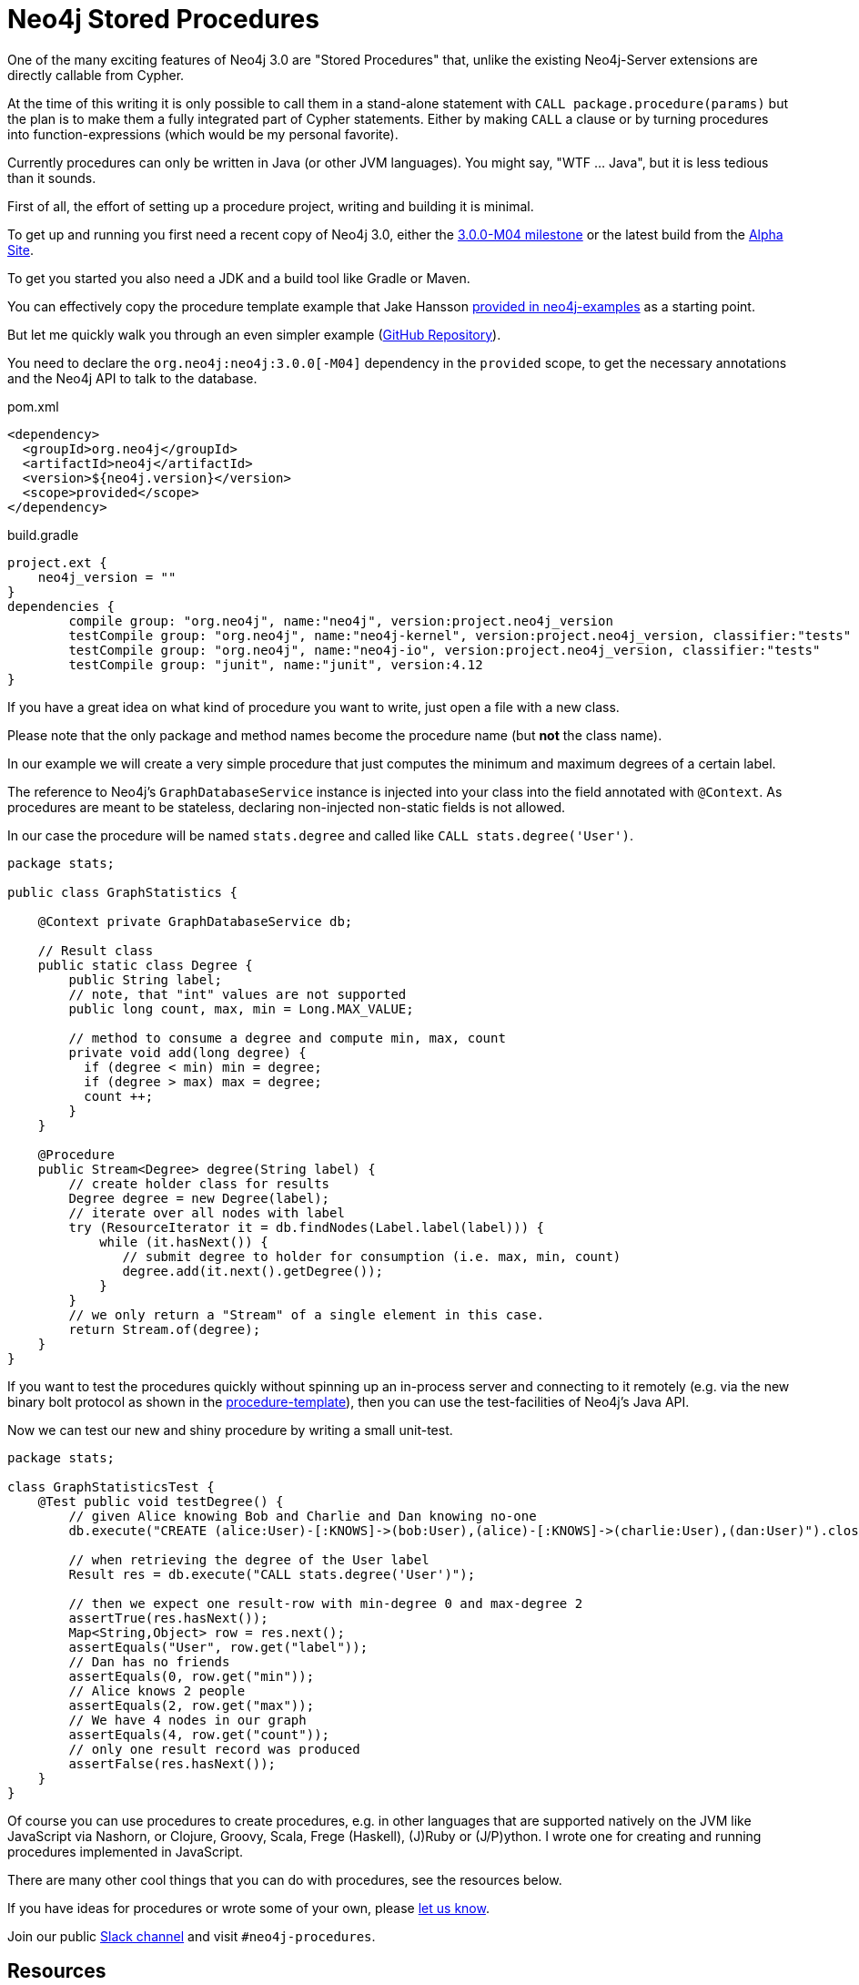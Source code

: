 = Neo4j Stored Procedures

One of the many exciting features of Neo4j 3.0 are "Stored Procedures" that, unlike the existing Neo4j-Server extensions are directly callable from Cypher.

At the time of this writing it is only possible to call them in a stand-alone statement with `CALL package.procedure(params)` 
but the plan is to make them a fully integrated part of Cypher statements.
Either by making `CALL` a clause or by turning procedures into function-expressions (which would be my personal favorite).

Currently procedures can only be written in Java (or other JVM languages).
You might say, "WTF ... Java", but it is less tedious than it sounds.

First of all, the effort of setting up a procedure project, writing and building it is minimal.

To get up and running you first need a recent copy of Neo4j 3.0, 
either the http://neo4j.com/download/other-releases[3.0.0-M04 milestone] or the latest build from the http://alpha.neohq.net[Alpha Site].

To get you started you also need a JDK and a build tool like Gradle or Maven.

You can effectively copy the procedure template example that Jake Hansson https://github.com/neo4j-examples/neo4j-procedure-template[provided in neo4j-examples] as a starting point.

But let me quickly walk you through an even simpler example (https://github.com/jexp/neo4j-procedures-demo[GitHub Repository]).

You need to declare the `org.neo4j:neo4j:3.0.0[-M04]` dependency in the `provided` scope, to get the necessary annotations and the Neo4j API to talk to the database.

.pom.xml
[source,xml]
----
<dependency>
  <groupId>org.neo4j</groupId>
  <artifactId>neo4j</artifactId>
  <version>${neo4j.version}</version>
  <scope>provided</scope>
</dependency>
----

.build.gradle
[source,groovy]
----
project.ext {
    neo4j_version = ""
}
dependencies {
	compile group: "org.neo4j", name:"neo4j", version:project.neo4j_version
	testCompile group: "org.neo4j", name:"neo4j-kernel", version:project.neo4j_version, classifier:"tests"
	testCompile group: "org.neo4j", name:"neo4j-io", version:project.neo4j_version, classifier:"tests"
	testCompile group: "junit", name:"junit", version:4.12
}
----

If you have a great idea on what kind of procedure you want to write, just open a file with a new class.

Please note that the only package and method names become the procedure name (but *not* the class name).

In our example we will create a very simple procedure that just computes the minimum and maximum degrees of a certain label.

The reference to Neo4j's `GraphDatabaseService` instance is injected into your class into the field annotated with `@Context`.
As procedures are meant to be stateless, declaring non-injected non-static fields is not allowed.

In our case the procedure will be named `stats.degree` and called like `CALL stats.degree('User')`.

[source,java]
----
package stats;

public class GraphStatistics {

    @Context private GraphDatabaseService db;

    // Result class
    public static class Degree {
        public String label;
        // note, that "int" values are not supported
        public long count, max, min = Long.MAX_VALUE;

        // method to consume a degree and compute min, max, count
        private void add(long degree) {
          if (degree < min) min = degree;
          if (degree > max) max = degree;
          count ++;
        }
    }

    @Procedure
    public Stream<Degree> degree(String label) {
        // create holder class for results
        Degree degree = new Degree(label);
        // iterate over all nodes with label
        try (ResourceIterator it = db.findNodes(Label.label(label))) {
            while (it.hasNext()) {
               // submit degree to holder for consumption (i.e. max, min, count)
               degree.add(it.next().getDegree());
            }
        }
        // we only return a "Stream" of a single element in this case.
        return Stream.of(degree);
    }
}
----

If you want to test the procedures quickly without spinning up an in-process server and connecting to it remotely (e.g. via the new binary bolt protocol as shown in the https://github.com/neo4j-examples/neo4j-procedure-template[procedure-template]), then you can use the test-facilities of Neo4j's Java API.

////
For testing it makes sense to depend on `org.neo4j.test:neo4j-harness` to spin up an in-process server and use the new `org.neo4j.driver:neo4j-java-driver` to communicate with that server.
////

Now we can test our new and shiny procedure by writing a small unit-test.

[source,java]
----
package stats;

class GraphStatisticsTest {
    @Test public void testDegree() {
        // given Alice knowing Bob and Charlie and Dan knowing no-one
        db.execute("CREATE (alice:User)-[:KNOWS]->(bob:User),(alice)-[:KNOWS]->(charlie:User),(dan:User)").close();

        // when retrieving the degree of the User label
        Result res = db.execute("CALL stats.degree('User')");

        // then we expect one result-row with min-degree 0 and max-degree 2
        assertTrue(res.hasNext());
        Map<String,Object> row = res.next();
        assertEquals("User", row.get("label"));
        // Dan has no friends
        assertEquals(0, row.get("min"));
        // Alice knows 2 people
        assertEquals(2, row.get("max"));
        // We have 4 nodes in our graph
        assertEquals(4, row.get("count"));
        // only one result record was produced
        assertFalse(res.hasNext());
    }
}
----

Of course you can use procedures to create procedures, e.g. in other languages that are supported natively on the JVM like JavaScript via Nashorn, or Clojure, Groovy, Scala, Frege (Haskell), (J)Ruby or (J/P)ython.
I wrote one for creating and running procedures implemented in JavaScript.

There are many other cool things that you can do with procedures, see the resources below.

If you have ideas for procedures or wrote some of your own, please link:mailto:michael@neo4j.com[let us know].

Join our public http://neo4j.com/slack[Slack channel] and visit `#neo4j-procedures`.

== Resources

* Neo4j Manual: http://neo4j.com/docs/3.0.0-M04/query-call.html[Calling & Writing Procedures]
* https://github.com/jexp/neo4j-procedures-demo[GitHub Repository for this example]
* Jacob Hanssons https://github.com/neo4j-examples/neo4j-procedure-template[Procedure Template] for manual index updates and queries
* Mark Needham wrote a http://www.markhneedham.com/blog/2016/02/28/neo4j-a-procedure-for-the-slm-clustering-algorithm[Graph Algorithm Procedure Blog Post]
* https://github.com/jexp/neo4j-apoc-procedures[APOC Utility procedures], JSON, Loading, Collection Handling, Timestamps
* Creating https://github.com/jexp/neo4j-javascript-procedures[JavaScript based Procedures]
* https://github.com/neo4j-contrib/graph-refactoring[Graph Refactorings]